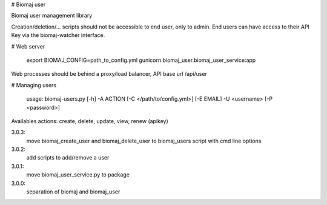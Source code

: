 # Biomaj user

Biomaj user management library

Creation/deletion/... scripts should not be accessible to end user, only to admin.
End users can have access to their API Key via the biomaj-watcher interface.


# Web server

    export BIOMAJ_CONFIG=path_to_config.yml
    gunicorn biomaj_user.biomaj_user_service:app

Web processes should be behind a proxy/load balancer, API base url /api/user

# Managing users

    usage: biomaj-users.py [-h] -A ACTION [-C </path/to/config.yml>] [-E EMAIL] -U <username> [-P <password>]

Availables actions: create, delete, update, view, renew (apikey) 


3.0.3:
  move biomaj_create_user and biomaj_delete_user to biomaj_users script with cmd line options
3.0.2:
  add scripts to add/remove a user
3.0.1:
  move biomaj_user_service.py to package
3.0.0:
  separation of biomaj and biomaj_user


